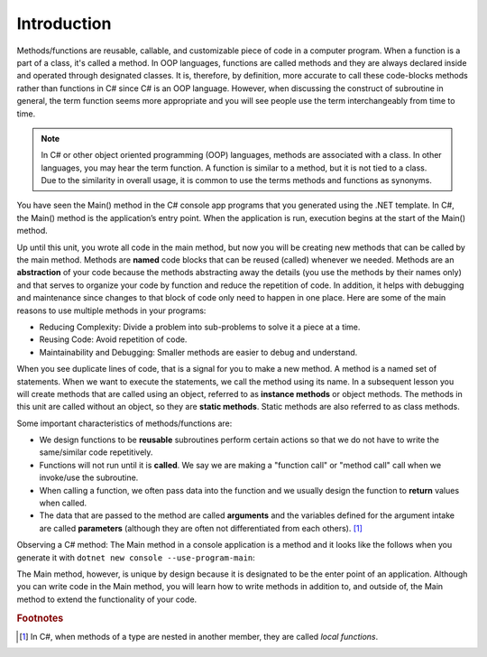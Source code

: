 .. index:: function; definition

.. _A-First-Function:

Introduction
==============

Methods/functions are reusable, callable, and customizable piece of code 
in a computer program. When a function is a part of a class, 
it's called a method. In OOP languages, functions are called methods and they are 
always declared inside and operated through designated classes. It is, therefore, 
by definition, more accurate to call these code-blocks methods rather than functions in C# 
since C# is an OOP language. However, when discussing the construct of subroutine 
in general, the term function seems more appropriate and you will see people use the term 
interchangeably from time to time.


.. note:: 
   In C# or other object oriented programming (OOP) languages, methods 
   are associated with a class. In other languages, you may hear the term function. 
   A function is similar to a method, but it is not tied to a class. Due to the 
   similarity in overall usage, it is common to use the terms methods and functions as synonyms.

You have seen the Main() method in the C# console app programs that you generated 
using the .NET template. In C#, the Main() method is the application’s entry point. 
When the application is run, execution begins at the start of the Main() method. 

Up until this unit, you wrote all code in the main method, but now you 
will be creating new methods that can be called by the main method. Methods are 
**named** code blocks that can be reused (called) whenever we needed. Methods are an 
**abstraction** of your code because the methods abstracting away the details (you use 
the methods by their names only) and that serves to organize your code by function 
and reduce the repetition of code. In addition, it helps with debugging and 
maintenance since changes to that block of code only need to happen in one place. 
Here are some of the main reasons to use multiple methods in your programs:

- Reducing Complexity: Divide a problem into sub-problems to solve it a piece at a time.
- Reusing Code: Avoid repetition of code.
- Maintainability and Debugging: Smaller methods are easier to debug and understand.

When you see duplicate lines of code, that is a signal for you to make a new method. 
A method is a named set of statements. When we want to execute the statements, we 
call the method using its name. In a subsequent lesson you will create methods 
that are called using an object, referred to as **instance methods** or object methods. 
The methods in this unit are called without an object, so they are **static methods**. 
Static methods are also referred to as class methods.

Some important characteristics of methods/functions are:

- We design functions to be **reusable** subroutines perform certain actions so that 
  we do not have to write the same/similar code repetitively. 
- Functions will not run until it is **called**. We say we are making a "function call" 
  or "method call" call when we invoke/use the subroutine. 
- When calling a function, we often pass data into the function and we usually 
  design the function to **return** values when called. 
- The data that are passed to the method are called **arguments** and the variables 
  defined for the argument intake are called **parameters** (although they are often 
  not differentiated from each others). [#f1]_

Observing a C# method: The Main method in a console application is 
a method and it looks like the follows when you generate it 
with ``dotnet new console --use-program-main``:

.. code-block:: csharp
   :linenos: 
   :emphasize-lines: 5-8

   namespace HelloWorld;

   class Program
   {
      static void Main(string[] args)
      {
         Console.WriteLine("Hello, World!");
      }
   }

The Main method, however, is unique by design because it is designated to be the enter point of an 
application. Although you can write code in the Main method, you will learn how to write methods 
in addition to, and outside of, the Main method to extend the functionality of your code.  




.. rubric:: Footnotes

.. [#f1] In C#, when methods of a type are nested in another member, they are 
   called *local functions*. 


